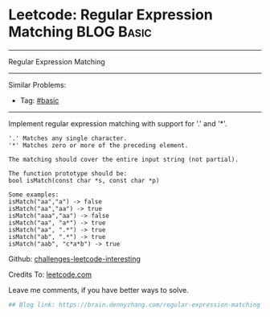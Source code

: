 * Leetcode: Regular Expression Matching                                              :BLOG:Basic:
#+STARTUP: showeverything
#+OPTIONS: toc:nil \n:t ^:nil creator:nil d:nil
:PROPERTIES:
:type:     misc
:END:
---------------------------------------------------------------------
Regular Expression Matching
---------------------------------------------------------------------
Similar Problems:
- Tag: [[https://brain.dennyzhang.com/category/basic][#basic]]
---------------------------------------------------------------------
Implement regular expression matching with support for '.' and '*'.
#+BEGIN_EXAMPLE
'.' Matches any single character.
'*' Matches zero or more of the preceding element.

The matching should cover the entire input string (not partial).

The function prototype should be:
bool isMatch(const char *s, const char *p)

Some examples:
isMatch("aa","a") -> false
isMatch("aa","aa") -> true
isMatch("aaa","aa") -> false
isMatch("aa", "a*") -> true
isMatch("aa", ".*") -> true
isMatch("ab", ".*") -> true
isMatch("aab", "c*a*b") -> true
#+END_EXAMPLE

Github: [[url-external:https://github.com/DennyZhang/challenges-leetcode-interesting/tree/master/regular-expression-matching][challenges-leetcode-interesting]]

Credits To: [[url-external:https://leetcode.com/problems/regular-expression-matching/description/][leetcode.com]]

Leave me comments, if you have better ways to solve.

#+BEGIN_SRC python
## Blog link: https://brain.dennyzhang.com/regular-expression-matching

#+END_SRC
